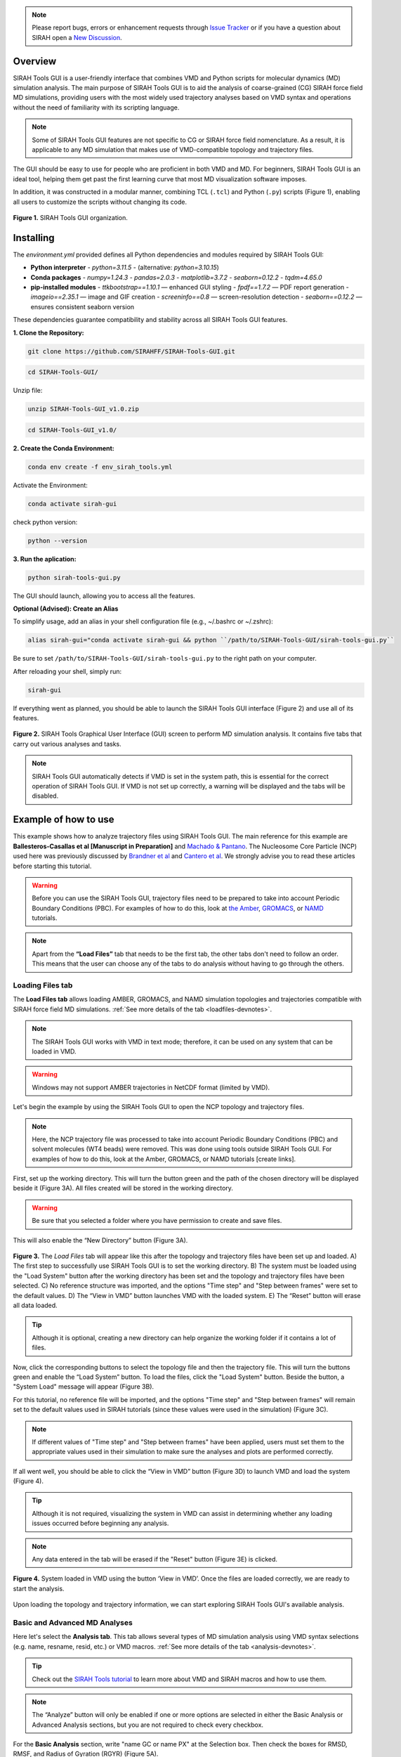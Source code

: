 .. note::

   Please report bugs, errors or enhancement requests through `Issue Tracker <https://github.com/SIRAHFF/SIRAH-Tools-GUI/issues>`_ or if you have a question about SIRAH open a `New Discussion <https://github.com/SIRAHFF/documentation/discussions>`_.
   
Overview
----------------------------

SIRAH Tools GUI is a user-friendly interface that combines VMD and Python scripts for molecular dynamics (MD) simulation analysis. The main purpose of SIRAH Tools GUI is to aid the analysis of coarse-grained (CG) SIRAH force field MD simulations, providing users with the most widely used trajectory analyses based on VMD syntax and operations without the need of familiarity with its scripting language.

.. note::
	
   Some of SIRAH Tools GUI features are not specific to CG or SIRAH force field nomenclature. As a result, it is applicable to any MD simulation that makes use of VMD-compatible topology and trajectory files.
   
   
The GUI should be easy to use for people who are proficient in both VMD and MD. For beginners, SIRAH Tools GUI is an ideal tool, helping them get past the first learning curve that most MD visualization software imposes. 

In addition, it was constructed in a modular manner, combining TCL (``.tcl``) and Python (``.py``) scripts (Figure 1), enabling all users to customize the scripts without changing its code.

.. figure:: /../images/SirahGUIFigs/Figure_1_SirahGui.png
   :align: center
   :width: 70%

   **Figure 1.** SIRAH Tools GUI organization.

Installing
------------

The `environment.yml` provided defines all Python dependencies and modules required by SIRAH Tools GUI:

- **Python interpreter**  
  - `python=3.11.5`  
  - (alternative: `python=3.10.15`)

- **Conda packages**  
  - `numpy=1.24.3`  
  - `pandas=2.0.3`  
  - `matplotlib=3.7.2`  
  - `seaborn=0.12.2`  
  - `tqdm=4.65.0`

- **pip-installed modules**  
  - `ttkbootstrap==1.10.1`    — enhanced GUI styling  
  - `fpdf==1.7.2`             — PDF report generation  
  - `imageio==2.35.1`         — image and GIF creation  
  - `screeninfo==0.8`         — screen-resolution detection  
  - `seaborn==0.12.2`         — ensures consistent seaborn version  

These dependencies guarantee compatibility and stability across all SIRAH Tools GUI features.

**1. Clone the Repository:**

.. code-block:: bash

    git clone https://github.com/SIRAHFF/SIRAH-Tools-GUI.git


.. code-block:: bash

    cd SIRAH-Tools-GUI/

Unzip file:

.. code-block:: bash
    
    unzip SIRAH-Tools-GUI_v1.0.zip

.. code-block:: bash
    
    cd SIRAH-Tools-GUI_v1.0/

**2. Create the Conda Environment:**

.. code-block:: bash
    
    conda env create -f env_sirah_tools.yml

Activate the Environment:

.. code-block:: bash
   
    conda activate sirah-gui

check python version:

.. code-block:: bash
   
    python --version

**3. Run the aplication:**

.. code-block:: bash
   
    python sirah-tools-gui.py


The GUI should launch, allowing you to access all the features.

**Optional (Advised): Create an Alias**

To simplify usage, add an alias in your shell configuration file (e.g., ~/.bashrc or ~/.zshrc):

.. code-block:: bash
    
    alias sirah-gui="conda activate sirah-gui && python ``/path/to/SIRAH-Tools-GUI/sirah-tools-gui.py``

Be sure to set ``/path/to/SIRAH-Tools-GUI/sirah-tools-gui.py`` to the right path on your computer.

After reloading your shell, simply run:

.. code-block:: bash
    
    sirah-gui

If everything went as planned, you should be able to launch the SIRAH Tools GUI interface (Figure 2) and use all of its features. 

.. figure:: /../images/SirahGUIFigs/Figure_2_SirahGui.png
   :align: center
   :width: 100%

   **Figure 2.** SIRAH Tools Graphical User Interface (GUI) screen to perform MD simulation analysis. It contains five tabs that carry out various analyses and tasks.

.. note::
    SIRAH Tools GUI automatically detects if VMD is set in the system path, this is essential for the correct operation of SIRAH Tools GUI. If VMD is not set up correctly, a warning will be displayed and the tabs will be disabled.

Example of how to use
----------------------

This example shows how to analyze trajectory files using SIRAH Tools GUI. The main reference for this example are **Ballesteros-Casallas et al [Manuscript in Preparation]** and `Machado & Pantano <https://academic.oup.com/bioinformatics/article/32/10/1568/1743152>`_. The Nucleosome Core Particle (NCP) used here was previously discussed by `Brandner et al <https://doi.org/10.1016/j.bbrc.2017.09.086>`_ and  `Cantero et al <https://pubs.acs.org/doi/10.1021/acs.jpcb.4c03278>`_. We strongly advise you to read these articles before starting this tutorial.

.. warning::
    Before you can use the SIRAH Tools GUI, trajectory files need to be prepared to take into account Periodic Boundary Conditions (PBC). For examples of how to do this, look at `the Amber <https://amberhub.chpc.utah.edu/autoimage/>`_, `GROMACS <https://manual.gromacs.org/current/onlinehelp/gmx-trjconv.html>`_, or `NAMD <https://www.ks.uiuc.edu/Research/vmd/plugins/pbctools/>`_ tutorials.  

.. note::
    Apart from the **“Load Files”** tab that needs to be the first tab, the other tabs don't need to follow an order. This means that the user can choose any of the tabs to do analysis without having to go through the others.


Loading Files tab
__________________

The **Load Files tab** allows loading AMBER, GROMACS, and NAMD simulation topologies and trajectories compatible with SIRAH force field MD simulations. :ref:`See more details of the tab <loadfiles-devnotes>`.

.. note::
    The SIRAH Tools GUI works with VMD in text mode; therefore, it can be used on any system that can be loaded in VMD.

.. warning::
    Windows may not support AMBER trajectories in NetCDF format (limited by VMD). 

Let's begin the example by using the SIRAH Tools GUI to open the NCP topology and trajectory files.

.. note::
    Here, the NCP trajectory file was processed to take into account Periodic Boundary Conditions (PBC) and solvent molecules (WT4 beads) were removed. This was done using tools outside SIRAH Tools GUI. For examples of how to do this, look at the Amber, GROMACS, or NAMD tutorials [create links]. 

First, set up the working directory. This will turn the button green and the path of the chosen directory will be displayed beside it (Figure 3A). All files created will be stored in the working directory.

.. warning::
    Be sure that you selected a folder where you have permission to create and save files. 

This will also enable the “New Directory” button (Figure 3A). 

.. figure:: /../images/SirahGUIFigs/Figure_3_SirahGui.png
   :align: center
   :width: 90%

   **Figure 3.** The *Load Files* tab will appear like this after the topology and trajectory files have been set up and loaded. A) The first step to successfully use SIRAH Tools GUI is to set the working directory. B) The system must be loaded using the "Load System" button after the working directory has been set and the topology and trajectory files have been selected. C) No reference structure was imported, and the options "Time step" and "Step between frames" were set to the default values. D) The “View in VMD” button launches VMD with the loaded system. E) The “Reset” button will erase all data loaded.


.. tip::
    Although it is optional, creating a new directory can help organize the working folder if it contains a lot of files. 
  
Now, click the corresponding buttons to select the topology file and then the trajectory file. This will turn the buttons green and enable the “Load System” button. To load the files, click the "Load System" button. Beside the button, a "System Load" message will appear (Figure 3B).  

For this tutorial, no reference file will be imported, and the options "Time step" and "Step between frames" will remain set to the default values used in SIRAH tutorials (since these values were used in the simulation) (Figure 3C). 

.. note::
    If different values of "Time step" and "Step between frames" have been applied, users must set them to the appropriate values used in their simulation to make sure the analyses and plots are performed correctly. 

If all went well, you should be able to click the “View in VMD” button (Figure 3D) to launch VMD and load the system (Figure 4).

.. tip::
    Although it is not required, visualizing the system in VMD can assist in determining whether any loading issues occurred before beginning any analysis.

.. note::
    Any data entered in the tab will be erased if the "Reset" button (Figure 3E) is clicked.

.. figure:: /../images/SirahGUIFigs/Figure_4_SirahGui.png
   :align: center
   :width: 70%

   **Figure 4.** System loaded in VMD using the button ‘View in VMD’. Once the files are loaded correctly, we are ready to start the analysis.

Upon loading the topology and trajectory information, we can start exploring SIRAH Tools GUI's available analysis.

Basic and Advanced MD Analyses
__________________________________

Here let's select the **Analysis tab**. This tab allows several types of MD simulation analysis using VMD syntax selections (e.g. name, resname, resid, etc.) or VMD macros. :ref:`See more details of the tab <analysis-devnotes>`.

.. tip::
    Check out the `SIRAH Tools tutorial <https://sirahff.github.io/documentation/Tutorials%20sirahtools.html>`_ to learn more about VMD and SIRAH macros and how to use them.

.. note::
    The “Analyze” button will only be enabled if one or more options are selected in either the Basic Analysis or Advanced Analysis sections, but you are not required to check every checkbox.

For the **Basic Analysis** section, write "name GC or name PX" at the Selection box. Then check the boxes for RMSD, RMSF, and Radius of Gyration (RGYR) (Figure 5A).

.. figure:: /../images/SirahGUIFigs/Figure_5_SirahGui.png
   :align: center
   :width: 90%

   **Figure 5.** Analysis tab settings for analyses using "name GC or name PX" beads. A) Basic Analysis selection for the NCP system. B) Advanced Analysis selection for the NCP system. C) Selected options in the “Generate Report” section. D) No reference structure was imported, and the options "Time step" and "Step between frames" were set to the default values. However, a 10 frame skip was used. E) The "Analyze" button will perform all the selected actions. F) Only when an analysis is underway is the "Stop" button activated, and pressing it will halt the analysis's progress.

.. tip::
    Because the NCP simulation has proteins and DNA molecules, we can make a selection for both. The GC bead in SIRAH would be comparable to a protein carbon alpha atom and the PX bead would be comparable to a DNA phosphate atom.

For the **Advanced Analysis** section, let's also write "name GC or name PX" next to both Selection 2 and Selection 3, and then check the boxes for SASA and RDF (Figure 5B).

.. warning::
    It is necessary to fill out both selections in the "Advanced Analysis". This is because the VMD command being used here uses specific flags depending on the analyses.  The selections in both boxes may be identical or different. For further information, please see the Developers notes' information about the *Analysis* tab :ref:`here <analysis-devnotes>`.

.. note::
    All the analyses are selected except “Distance”. This is because “Distance” can only be found between two distinct selections (two distinct beads, two distinct residues, two distinct molecules, etc). Choosing “name GC or name PX” in both boxes will give a zero distance because it is the same group of beads. 

For the **Generate Report** section, check both *Generate PDF report* and *rmsf into pdb bfactor* (Figure 5C).

.. note::
   The PDB file generated here uses the first frame coordinates of the beads.

Lastly, let's give the trajectory a 10-frame "Skip" in the "Parameters" section (Figure 5D). This will speed up the calculations and reduce the number of frames from 10.000 to 1.000. Since the NCP simulation used these "Time step" and "Step between frames" values, leave them at their default settings.

.. note::
    If different values of "Time step" and "Step between frames" have been applied in the MD simulation, users must set them to the appropriate values used in their simulation to make sure the analyses and plots are performed correctly. 

Click on the "Analyze" button now that it's enabled (Figure 5E). A pop-up window indicating that the calculation is running will be shown. Optionally, if required, you can stop the calculation using the “Stop” button (Figure 5F).

.. tip::
    The VMD output area displays information about the VMD execution (as in a terminal window). Thus, any problem or error within the VMD will appear here.

Once the calculation is complete a new folder *Analysis* is generated in the working directory. 

In this example **13** files are generated into this folder. These correspond to the ``.dat`` files and the plots (``.png`` files, plotting with python) of RMSD, RMSF, SASA, RGYR, RDF and its integral. The remaining files include the PDF report containing the plots of all analyses and a PDB file (``RMSF_protein.pdb``) with the RMSF values.


The name of the files consists of a 'root' according to the analysis (e.g. RMSD, RMSF, etc) and concatenated with the selection, in this case 'name GC or name PX':

1. RMSD_name_GC_or_name_PX.dat
2. RMSF_name_GC_or_name_PX.dat
3. RGYR_name_GC_or_name_PX.dat
4. SASA_name_GC_or_name_PX_name_GC_or_name_PX.dat
5. rdf_name_GC_or_name_PX_name_GC_or_name_PX.dat
6. RMSD_name_GC_or_name_PX.png
7. RMSF_name_GC_or_name_PX.png
8. RGYR_name_GC_or_name_PX.png
9. SASA_name_GC_or_name_PX_name_GC_or_name_PX.png
10. rdf_name_GC_or_name_PX_name_GC_or_name_PX_g.png
11. rdf_name_GC_or_name_PX_name_GC_or_name_PX_integral.png
12. RMSF_protein.pdb
13. Analysis_name_GC_or_name_PX.pdf

.. note::
  The way that the files are named facilitates the analysis of various selections in the same folder. New files are created by different selections, whereas files are rewritten over if the same selection is made again. Nevertheless, a pop-up box will question if the user wants to rewrite the files.

Some of the plots produced by the chosen analyses of the "Analysis" Tab are displayed in Figure 6.

.. figure:: /../images/SirahGUIFigs/Figure_6_SirahGui.png
   :align: center
   :width: 100%

   **Figure 6.** The "Analysis" tab's outputs include a PDB file, RMSF, RMSD, SASA, RGYR, and RDF plots.

.. tip::
    Any external plotting software or script should be able to use the .dat files. Additionally, the appearance of the plots can be enhanced by adjusting the plot functions (such as ``plot_generic``, ``plot_rmsf``, etc.) in the Python script (``/modules/analysis_tab.py``).


Calculating Intermolecular and Intramolecular Contacts
___________________________________________________________

Here let's select the **Contacts** tab. This tab allows the analysis of contacts between two selections, using VMD syntax selections (e.g. name, resname, resid, etc.) or VMD macros, using a cutoff distance as a criterion. :ref:`See more details of the tab <contacts-devnotes>`.

To better understand the contact tab, let's split the example into two sections: :ref:`Intermolecular contacts <contacts-inter>` and :ref:`Intramolecular contacts <contacts-intra>`.

.. _contacts-inter:

Intermolecular contacts
^^^^^^^^^^^^^^^^^^^^^^^^

To calculate intermolecular contacts, the choices must be in different molecules.
For the NCP trajectory, let's designate Selection1 "name GC", which gives us the backbone beads (GC) of the histone octamer, and Selection2 "name PX", which gives us the DNA phosphate beads (Figure 7A).

.. figure:: /../images/SirahGUIFigs/Figure_7_SirahGui.png
   :align: center
   :width: 90%

   **Figure 7.** “Contacts” tab settings for intermolecular contacts analyses for the two selections "name GC” and “name PX" beads of the NCP system. A) Settings to contact analysis. Two selections are needed, these selections can be in the same or different molecules. Here, we are using selections from different molecules. The default numbers were set to speed up the calculation. B) Run contacts calculation. A distance matrix can also be calculated. Calculation progress will be displayed and can be stopped at any time. C) When the calculations are done, buttons to make the plots will become active.

Let's leave the cutoff distance at default value of 8.00 Å and use a 100-frame skip (reducing the 10.000-frame long trajectory to 100 frames) (Figure 7A).

.. caution::
    Keep in mind that the calculation will take longer if the selections have many beads or atoms or if there are a high number of frames to be processed, so be patient.

Leave the *Calculate Distance Matrix* unselected (Figure 7B) since the matrix here is asymmetric as a result of the varying quantities of GC beads on the histone backbone and PX beads on the DNA phosphates. This asymmetry is expected whenever the two interacting groups are of different sizes, which is typically the case in intermolecular contact analyses.

Click the “Run Contact Analysis” button (Figure 7B). 

.. tip::
    The VMD output area will display the progress of the calculation. The calculation can be stopped using the "Stop" button if something goes wrong.

Once the calculation is complete a new folder **Contacts** is generated in the working directory. To aid in the creation of the contact plots, the "contact length", "distance length", "contacts", "percentage", and "timeline" .dat files will be created.

Buttons for creating *Native Contacts Conservation* and *Contact Map* plots will become active once the calculation is finished (Figure 7C).

.. note:: The *Distance Map By Frame* was not activated since no distance matrix was computed.

By clicking on the “Native Contacts Conservation” button, a plot of the conservation of the initial frame contacts between the selections during the simulation can be obtained (Figure 8A). 

.. figure:: /../images/SirahGUIFigs/Figure_8_SirahGui.png
   :align: center
   :width: 100%

   **Figure 8.** Intermolecular contact plots between the GC beads on the histone backbone and PX beads on the DNA phosphates of the NCP simulation. A) The native conservation plot displays the conservation of native contacts (blue), the accuracy of these contacts (orange), and the total number of contacts by frame (green) during the simulation. B) The contact map heatmap shows the average duration of the contacts within contact distance of one another during the simulation.


By clicking on the *Contact Map* button, a heatmap of the contact duration between residue pairs of the selections within contact distance of one another, expressed as a percentage of simulation time, is displayed (Figure 8B). 

For further information on these plots and the ``.dat`` files, please see the Developers notes' information about the **Contacts** :ref:`tab <contacts-devnotes>`.

.. _contacts-intra:

Intramolecular contacts
^^^^^^^^^^^^^^^^^^^^^^^^

To calculate intramolecular contacts, the choices must be in the same molecule.

For the NCP trajectory, let's designate identical “name GC” selections on both boxes (Figure 9A).

.. figure:: /../images/SirahGUIFigs/Figure_9_SirahGui.png
   :align: center
   :width: 90%

   **Figure 9.** **Contacts** tab settings for intramolecular contacts analyses for the selections "name GC” of the NCP system. A) Settings to contact analysis. Two selections are needed, these selections can be in the same or different molecules. Here, both selections are identical and in the same molecule. The default numbers were set to speed up the calculation. B) Run contacts calculation. Since it was selected, a distance matrix will also be calculated. Calculation progress will be displayed and can be stopped at any time. C) When the calculations are done, buttons to make the plots will become active.

Let's leave the cutoff distance at default value of 8.00 Å and use a 100-frame skip (reducing the 10.000-frame long trajectory to 100 frames) (Figure 9A).

.. caution::
    Keep in mind that the calculation will take longer if the selections have many beads or atoms or if there are a high number of frames to be processed, so be patient.

Let’s select the *Calculate Distance Matrix* option (Figure 9B). The matrix here is symmetric as a result of the same number of GC beads on both selections. This symmetry is expected whenever the two interacting groups are of identical sizes, which is typically the case in intramolecular contact analyses.

.. warning::
   Regardless of the selection, only GC (for proteins), PX (for DNA), or BFO (for lipids) beads are taken into consideration in the matrix to produce a concise distance matrix. This eliminates the need to calculate several distances between selections, hence it doesn't create large files. For further information, please see the Developers notes' information about the “Contacts” :ref:`tab <contacts-devnotes>` .

Click the *Run Contact Analysis* button (Figure 9B). 

.. tip::
   The VMD output area will display the progress of the calculation. The calculation can be stopped using the "Stop" button if something goes wrong.

Once the calculation is complete a new folder “Contacts” is generated in the working directory. To aid in the creation of the contact plots, the ``contact length``, ``distance length``, ``distbyframe``, ``contacts``, ``percentage``, and ``timeline`` ``.dat`` files will be created.

Buttons for creating *Native Contacts Conservation*, *Contact Map*, and *Distance Map By Frame* plots will become active once the calculation is finished (Figure 9C).

By clicking on the *Native Contacts Conservation* button, a plot of the conservation of the initial frame contacts between the selections during the simulation can be obtained. 

By clicking on the *Contact Map* button, a symmetric "name GC" by "name GC" heatmap is shown in an interactive window (Figure 10). In this window, a Colormap selector can be used to alter the color of the heatmap via a drop-down menu. A variety of `Matplotlib colormaps <https://matplotlib.org/stable/users/explain/colors/colormaps.html>`_ (such as viridis, plasma, coolwarm, etc.) can be chosen to optimally highlight the contact pattern. Additionally, Matplotlib navigation (pan/zoom) is operable. Lastly, the plot can be exported at any resolution by using the “Save plot” option; just input the needed DPI number before saving.

.. figure:: /../images/SirahGUIFigs/Figure_10_SirahGui.png
   :align: center
   :width: 100%

   **Figure 10.** Contact Map plot window of the "name GC" by "name GC" matrix.

By clicking on the *Distance Map by Frame* button, the 'Heat Map Viewer' window will appear (Figure 11). A heatmap of the complete distance matrix between beads for every frame will be displayed. You can navigate among the frames or skip straight to a particular frame using a slider that is located over the plot. Similar to the "Contact map" panel, options for Matplotlib navigation and color palettes are accessible. 


.. figure:: /../images/SirahGUIFigs/Figure_11_SirahGui.png
   :align: center
   :width: 100%

   **Figure 11.** Heat map viewer. A) the heatmap for the "name GC" option, meaning the entire histone octamer, from the NCP simulation. B) To enhance visibility, we present an alternative selection utilizing a single histone.

Additionally, a *Create GIF* button (Figure 11) is provided to generate an animated GIF depicting the distance evolution throughout the experiment (Figure 12). Clicking "Create GIF" will generate a new folder titled "GIF" within the "Contacts" folder in the working directory.

.. figure:: /../images/SirahGUIFigs/Figure_12_SirahGui.gif
   :align: center
   :width: 80%

   **Figure 12.** Animated GIF of 100 frames depicting one of the histones from the NCP simulation.

For further information on these plots and the .dat files, please see the Developers notes' information about the “Contacts” :ref:`tab <contacts-devnotes>`.

Calculating Secondary Structure (SS)
_____________________________________


.. important::
    The SS Analysis tab uses the SIRAH Tools approach to categorize secondary structure elements (Helix, Extended Beta Sheet, or Coil), hence it is exclusively compatible with SIRAH MD simulations.

Here let's select the **SS Analysis** tab. This tab allows performing secondary structure analysis throughout a SIRAH MD simulation using the methodology described in `SIRAH Tools <https://academic.oup.com/bioinformatics/article/32/10/1568/1743152>`_. :ref:`See more details of the tab <ssanalysis-devnotes>`.

For the NCP trajectory, let's retain the default values for the "First" and "Last" fields (Figure 13A). The analysis will be conducted from the initial frame (1) to the final frame (-1). However, let’s modify the “Selection” field to the SIRAH macro “sirah_protein” and use a 10-frame skip in the trajectory (Figure 13A). This will speed up the calculations and reduce the number of frames from 10.000 to 1.000.


.. figure:: /../images/SirahGUIFigs/Figure_13_SirahGui.png
   :align: center
   :width: 90%

   **Figure 13.** **SS Analysis** tab settings for secondary structure of the proteins in the NCP system. A) Settings to SS analysis. Here, the SS classification was calculated for the entire simulation using the default values and the sirah_protein macro. The *Calculate Psi/Phi* was also selected. B) The VMD output shows the progress of the calculation and the summary of SS the run. C) The names of the files created during the run. D) When the calculations are done, buttons to make the plots will become active.

.. note::
   The interface allows for a selection; however, SS calculation is exclusively performed on protein structures. This selection, similar to those in other tabs, employs VMD syntax. Thus, for example, it allows for the calculation of information for particular chains within complicated protein systems.

.. tip::
   Check out the `SIRAH Tools tutorial <https://sirahff.github.io/documentation/Tutorials%20sirahtools.html>`_ to learn more about VMD and SIRAH macros and how to use them.

Let’s select the *Calculate Psi/Phi* option (Figure 13A). Selecting this option will compute the PSI/PHI angles during the secondary structure assignment and generate files suitable for plotting in a Ramachandran plot.

Click the *Run SS Analysis* button (Figure 13A). The VMD output area will exhibit the calculation progress, and a summary of the SS will be presented upon completion of the computation (Figure 13B).
Leave the “Change Output File Names” unselected in the “Output Files” section (Figure 13C).
Once the calculation is complete a new folder “ss_analysis” is generated in the working directory. To aid in the creation of the SS plots, the ``ss_by_frame.xvg``, ``ss_by_res.xvg``, ``ss_global.xvg``, ``ss.mtx``, ``phi.mtx``, and ``psi.mtx`` files will be created.
Buttons *Plot Matrix*, *Plot by Frame*, *Plot by Res*, and *Analyze Psi/Phi* will become active once the calculation is finished (Figure 13D).

.. tip:: The *Analyse Psi/Phi* option is always available in this tab. This indicates that prior angle calculations can be utilized at any moment, eliminating the need for repeated computations.

By clicking on the *Plot Matrix* button, a plot utilizing the ``ss.mtx`` file, displaying the alterations in secondary structure of each residue throughout the simulation will be generated (Figure 14A).

.. figure:: /../images/SirahGUIFigs/Figure_14_SirahGui.png
   :align: center
   :width: 100%

   **Figure 14.** Outcomes of “Analysis” section from the **SS Analysis** tab where the secondary structural elements α-helix (H), extended β-sheet (E), and coil (C) are colored purple, yellow, and blue, respectively.

By clicking on the *Plot By Frame* button, a plot utilizing the ``ss_by_frame.xvg file``, displaying the percentage changes of each secondary structure classification throughout the simulation will be generated (Figure 14B).

By clicking on the *Plot By Res* button, a plot utilizing the ``ss_by_res.xvg file``, displaying the percentage of each secondary structure classification that each residue adopted throughout the simulation will be generated (Figure 14C).

By clicking on the *Analyze Psi/Phi* button, the *Ramachandran Plot Visualization Tool* window will appear (Figure 15). This interface allows for the loading of the ``psi.mtx`` and ``phi.mtx`` files via the *Load PSI* and *Load PHI* buttons, respectively (Figure 15A). A Ramachandran plot is automatically generated for the first frame (Figure 15B). You can also navigate among the frames using the frame slider or skip straight to a particular frame at the “Go to frame” option (Figure 15B).

.. figure:: /../images/SirahGUIFigs/Figure_15_SirahGui.png
   :align: center
   :width: 100%

   **Figure 15.** Ramachandran Plot Visualization Tool window. A) The window before loading the ``.mtx`` matrices. B) After loading the ``.mtx`` matrices. The Ramachandran plot of the Frame 0 is displayed with each residue as a point (orange). The overall density of the residues, using the position of the residues in the plot from all the frames, is also displayed (green areas).

Click on the “Show Density” button to display the density calculated for the entire matrix. Additionally, you can obtain particular information regarding the residue by hovering the mouse over a residue point (Figure 15B). Finally, select a frame and save the plot by clicking the *Save Plot* button.

.. note::
    Depending on your screen's resolution, the opened window may appear truncated; merely resize it to the appropriate dimensions.

For further information on the files and the *Ramachandran Plot Visualization Tool*, please see the Developers notes' information about the **SS Analysis** :ref:`tab <ssanalysis-devnotes>` .


Backmapping from CG to AA
___________________________

.. important:: 
   The Backmapping tab uses the SIRAH Tools approach, hence it is exclusively compatible with SIRAH MD simulations. Currently, backmapping libraries contain instructions for solute (proteins, DNA, metal ions, and glycans).

Here let's select the **Backmapping** tab. This tab allows retrieving pseudo-atomistic information from the SIRAH CG model. The atomistic positions are built on a by-residue basis following the geometrical reconstruction (internal coordinates) to AA model. :ref:`See more details of the tab <backmapping-devnotes>`.

.. caution::
   In the backmapping process, a structure minimization is performed using the `AmberTools <https://pubs.acs.org/doi/10.1021/acs.jcim.3c01153>`_ modules, therefore it is necessary to have configured the ``$AMBERHOME`` environment properly.

   Optionally you can install AmberTools via conda:

   .. code-block:: bash

      conda install -c conda-forge ambertools=23 

   or more recently option:

   .. code-block:: bash

      conda install dacase::ambertools-dac=25

   Remember to install it in the same Python environment created for SIRAH Tools GUI.

.. note::
    SIRAH Tools GUI automatically detects if the ``$AMBERHOME`` environment is set in the system path (Figure 16A).

For the NCP trajectory, let's retain the default values for the "First" and "Last" fields (Figure 16B). The analysis will be conducted from the initial frame (1) to the final frame (-1), meaning all frames will be used. However, let’s set a 5.000-frame skip in “Each” field to the trajectory (Figure 16B). This will bring the number of frames from 10.000 to 2. 

.. figure:: /../images/SirahGUIFigs/Figure_16_SirahGui.png
   :align: center
   :width: 100%

   **Figure 16.** **Backmapping** tab settings for the NCP system when ``$AMBERHOME`` is set correctly. A) The ``$AMBERHOME`` environment was automatically detected and minimization using sander can be performed. B) In addition to applying a 5000-frame skip, all Basic Options and Advanced Options were retained at their default configurations within the SIRAH Tools. C) The VMD output shows the progress of the calculation. D) The *Open Backmap in VMD* button launches VMD with the ``backmap.pdb`` file. E) VMD windows with the ``backmap.pdb`` file.


Given that the ``$AMBERHOME`` environment is set up, minimization will be conducted with the default settings of the SIRAH Tools. Thus, click the *Run Backmap* button (Figure 16B). The VMD output area will exhibit the calculation progress (Figure 16C).

Upon completion of the calculation, a new folder titled "backmapping" is created in the working directory, containing a PDB or multi-PDB file entitled ``backmap.pdb``.
A *Open Backmap in VMD* will become activated (Figure 16D). This will open the generated PDB file in VMD (Figure 16E).

.. warning:: 
   Always check both the original CG trajectory and the backmapping output to identify out-of-the-ordinary behavior and adjust arguments accordingly.
   Keep in mind that the minimized structures sometimes may differ from the CG trajectory due to the combination of all-atom minimization algorithms, number of cycles, cutoffs, etc.

.. warning:: 
   In instances where AmberTools is unavailable, the nomin option, in the Advanced options section, can be used to disable the minimization step. Consequently, you can minimize backmapped outputs by utilizing other software/force fields outside of VMD. Keep in mind that hydrogen atoms won’t be added to the structures if the minimization step is skipped.

Let us examine a scenario in which the ``$AMBERHOME`` environment is not configured (Figure 17A). 

.. figure:: /../images/SirahGUIFigs/Figure_17_SirahGui.png
   :align: center
   :width: 100%

   **Figure 17.** **Backmapping** tab settings for the NCP system when ``$AMBERHOME`` is not set correctly or not available. A) The ``$AMBERHOME`` environment was not detected and minimization using sander can not be performed. B) Configuration of the Basic Options via the Frames field. Since the “Frames” field has been established, the “First”, “Last”, and “Each” choices will be disregarded in the calculation. C) Configuration of the Advanced Options. Since the “nomin” option was selected, the other options, related to sander parameters will be disregarded in the calculation. D) *Run Backmap* button. E) The *Open Backmap in VMD* button launches VMD with the ``backmap.pdb`` file. 

Rather than utilizing the complete trajectory, let us configure the Frames option (Figure 17B).  This option requires a list of frames devoid of commas or dashes. Use "1 2 3" to obtain the backmapping of the initial three frames.

.. note::
    The First/Last and Frames options are mutually exclusive. If Frames is specified, the First/Last and Each options are not used.

Let’s change the “Outname” from “backmap” to “backmap123” (Figure 17B).

.. tip::
    Changing the "Outname" prevents the overwriting of previously backmapped frames.

To access the *nomin* option, use the *Advanced Options* radio button (Figure 17C). The *Advanced Options* includes additional settings, primarily associated with the minimization process.  As we are utilizing the "nomin" option, let us keep the other options as they are.

Click the *Run Backmap* button (Figure 17D) and examine the ``backmap123.pdb`` file in PDB by selecting *Open Backmap in VMD* (Figure 17E).

For further information on this tab options, please see the :ref:`Developers notes' <backmapping-devnotes>` information about the Backmapping .


Developers notes
-----------------

Here, we provide further technical information regarding each SIRAH Tools GUI tab as well as details on identified issues and limitations.

General Information
____________________

This section offers information that is identical or analogous to all SIRAH Tools GUI tabs:

* The SIRAH Tools GUI works with VMD in text mode; therefore, it can be used on any system that can be loaded in VMD.

* The GUI automatically detects if VMD is set in the system path, this is essential for the correct operation of SIRAH Tools GUI. If VMD is not set up correctly, a warning will be displayed and the tabs will be disabled.

* SIRAH Tools GUI uses VMD syntax selections (e.g. name, resname, resid, etc.) or VMD/SIRAH macros in all selection boxes. Check out the `SIRAH Tools tutorial <https://sirahff.github.io/documentation/Tutorials%20sirahtools.html>`_ to learn more about VMD and SIRAH macros and how to use them.

* Use caution regarding excessively big or heavy trajectories. To minimize computer memory usage, SIRAH Tools GUI terminates VMD after completing an analysis on a tab. This indicates that if the analysis requires repetition or the user navigates to a different tab, the trajectory file will be reloaded in both scenarios. Therefore, we advise utilizing the skip frame options in the tabs (when available) or reducing the system size (for example, by eliminating solvent molecules) to decrease the loading time.

* The VMD output area presents details regarding the VMD execution alongside the terminal window in which the SIRAH Tools GUI was initiated. Consequently, any issue or malfunction within SIRAH Tools GUI will show up in these locations.

* Any external plotting software or script should be able to use the files in text format generated from the conducted analysis.

* The plots produced by the SIRAH Tools GUI, which feature simulation time as an axis, are on the microsecond timeframe to align with the expected simulation duration of microseconds for the SIRAH force field.

* Complex systems that contain an excessive number of components might lead to plots that are densely packed.

* Depending on your screen's resolution, the GUI window may appear truncated; merely resize it to the appropriate dimensions.

* The **SS Analysis** and **Backmapping** tabs use the SIRAH Tools approach, hence it is **exclusively compatible with SIRAH MD simulations**.

.. _loadfiles-devnotes:

Load Files
____________

The **Load Files** tab allows loading AMBER, GROMACS, and NAMD simulation topologies and trajectories compatible with SIRAH force field MD simulations (Figure 18). 

.. note::
    The SIRAH Tools GUI works with VMD in text mode; therefore, it can be used on any system that can be loaded in VMD.



.. figure:: /../images/SirahGUIFigs/Figure_18_SirahGui.png
   :align: center
   :width: 100%

   **Figure 18.** The **Load Files** tab. Setting up any subsequent analysis with the SIRAH Tools GUI begins with the "Load Files" tab.

.. warning::
    Windows may not support AMBER trajectories in NetCDF format (limited by VMD). 

Optionally, the user can load a reference structure (pdb or gro format are supported) to be used for RMSD and RMSF calculations. In addition, the time step and step between frames boxes are set to the default values used in the SIRAH tutorials. If these values have been changed, users must set them to the right values used in their simulation to make sure the analyses and plots are performed correctly. 

.. note:: 
   The GUI automatically detects if VMD is set in the system path, this is essential for the correct operation of SIRAH Tools GUI. If VMD is not set up correctly, a warning will be displayed and the tabs will be disabled.

.. caution::
    Use caution regarding excessively big or heavy trajectories. To minimize computer memory usage, SIRAH Tools GUI terminates VMD after completing an analysis on a tab. This indicates that if the analysis requires repetition or the user navigates to a different tab, the trajectory file will be reloaded in both scenarios. Therefore, we advise utilizing the skip frame options in the tabs (when available) or reducing the system size (for example, by eliminating solvent molecules) to decrease the loading time.

.. _analysis-devnotes:

Analysis
_________


The **Analysis** tab allows several types of MD simulation analysis (Figure 19). Basic (RMSD, RMSF, and Radius of Gyration (RGYR) and advanced analyses (SASA, measuring the distances between two beads, and Radial Distribution Functions (RDF) are available. 

The number of selection entries that the user must provide is where basic and advanced analysis diverge. While up to two entries can be made for advanced analysis, only one selection entry is required for basic analysis. VMD syntax selections (e.g. name, resname, resid, etc.) or VMD/SIRAH macros must be entered in all selection boxes.

.. tip::
    Check out the `SIRAH Tools tutorial <https://sirahff.github.io/documentation/Tutorials%20sirahtools.html>`_ to learn more about VMD and SIRAH macros and how to use them.

.. figure:: /../images/SirahGUIFigs/Figure_19_SirahGui.png
   :align: center
   :width: 100%

   **Figure 19.** The “Analysis” tab performs and plots common MD analysis routines. 

.. note::
    The “Analyze” button will only be enabled if one or more options are selected in either the Basic Analysis or Advanced Analysis sections, but you are not required to check every checkbox.

The following information is used to calculate Basic Analysis options in SIRAH Tools GUI:

* **RMSD:** the VMD measure command is used to calculate RMSD (`see VMD measure <http://www-s.ks.uiuc.edu/Research/vmd/vmd-1.9.1/ug/node136.html>`_ ). Prior to RMSD calculation, each frame of the trajectory will be superimposed to the first frame or the reference structure based on the selected syntax. Thus, all beads or atoms of the selection will be rotated and translated to fit a structure (first or reference) to minimize RMSD. There isn't currently a nofit option.

* **RMSF:** the VMD measure command is used to calculate RMSF (`see VMD measure <http://www-s.ks.uiuc.edu/Research/vmd/vmd-1.9.1/ug/node136.html>`_ ). This command returns the root mean square position fluctuation for each selected bead or atom in the selected frames. Prior to RMSF calculation, each frame of the trajectory will be superimposed to the first frame or the reference structure based on the selected syntax. Thus, all beads or atoms of the selection will be rotated and translated to fit a structure (first or reference). There isn't currently a nofit option. The output file is provided based on bead or atom numbers.

* **RGYR:** the VMD measure command is used to calculate RGYR (`see VMD measure <http://www-s.ks.uiuc.edu/Research/vmd/vmd-1.9.1/ug/node136.html>`_ ). This command returns the radius of gyration of atoms in the selection. The calculation is done for all frames.

.. important::
    It is necessary to fill out both selections in the *Advanced Analysis*.

The following information is used to calculate *Advanced Analysis* options in SIRAH Tools GUI:

* **SASA:** the VMD measure command is used to calculate SASA (`see VMD measure <http://www-s.ks.uiuc.edu/Research/vmd/vmd-1.9.1/ug/node136.html>`_). So, a selection in VMD syntax (e.g. name, resname, resid, etc.) or VMD/SIRAH macro is needed to calculate SASA (Selection2). There is, however, a restrictedsel flag in the command as well, implemented here as the second selection (Selection3). This flag limits the calculation to the solvent-accessible points close to this restricted region. This keeps protein voids or pockets inside the protein from affecting the surface area values. For the SIRAH Tools GUI, the restrictedsel flag is not used if Selection2 and Selection3 are the same. If they are different, however, Selection3 will be used as the restrictedsel flag. Refer to the `Basic Analyses VMD tutorials SASA section <https://sirahff.github.io/documentation/Tutorials%20analysis.html#sasa>`_ .

* **RDF:** the VMD measure command is used to calculate Radial Distribution Function (RDF) (`see VMD measure <http://www-s.ks.uiuc.edu/Research/vmd/vmd-1.9.1/ug/node136.html>`_). Given that typical RDF is calculated between two items, both Selection2 and Selection3 must be defined and have to reference the same molecule. However, Selections 2 and 3 may be the same or dissimilar. Very complex distribution functions can be calculated thanks to the strength of VMD's selection language syntax. In addition, here, the maximum radius to calculate RDF is set to 12 Å.

* **Distance:** to determine the distance between the selections, SIRAH Tools GUI computes their center of mass using the VMD measure command (`see VMD measure <http://www-s.ks.uiuc.edu/Research/vmd/vmd-1.9.1/ug/node136.html>`_). Therefore, only two distinct selections—for example, two distinct atoms or beads, two distinct residues, two distinct molecules, etc.—can be used to calculate the "Distance" option. If they are identical molecules, residues, beads, or atoms, meaning using the same selection in both selection boxes, will result in a zero value to all frames.

The "Generate Report" section also offers two options: if the "Generate PDF report" option is chosen, a PDF with all plots of the chosen analyses will be created. If the “rmsf into pdb bfactor” is checked, a PDB file with the RMSF values in the Beta factor column is created using the first frame coordinates. 

There are further options in the "Parameters" section. While the "Skip" option relates to skipping frames when performing an analysis, the "Time Step" and "Step Between Frames", which are retrieved from the "Load Files" page, can also be changed here. These parameters should be entered properly since they will have an impact on the plot labels. 

.. note:: If different values of "Time step" and "Step between frames" have been applied in the MD simulation, users must set them to the appropriate values used in their simulation to make sure the analyses and plots are performed correctly. 

The reference file is yet another bit of data that may be obtained from "Load Files". The RMSD and RMSF analyses will be performed using the reference file, if one was loaded.

Additionally, it is possible to set the “Solvent Radius (SRAD)” for SASA calculations. SRAD is the probe radius utilized for the SASA analysis in VMD. The default value chosen here (2.1 Å) is the one used in CG simulations in SIRAH. 

.. tip::
    The VMD output area displays information about the VMD execution (as in a terminal window). Thus, any problem or error within the VMD will appear here.

In the given working directory, a new “Analysis” directory will store all generated files, plots, reports, and PDB files.

.. note::
    The name of the files consists of a 'root' according to the analysis concatenated with the selection. The way that the files are named facilitates the analysis of various selections. New files are created by different selections, whereas files are rewritten over if the same selection is made again. Nevertheless, a pop-up box will question if the user wants to rewrite the files.


.. _contacts-devnotes:

Contacts
__________


The **Contacts** tab allows the analysis of contacts between two selections using a cutoff distance as a criterion (Figure 20). It produces native contact data, contacts and distance maps. Intermolecular or intramolecular contacts can be calculated depending on the selection. In addition, the “Calculate Distance Matrix” option allows to compute a distance matrix of each pair of beads for each frame of the simulation.

.. figure:: /../images/SirahGUIFigs/Figure_20_SirahGui.png
   :align: center
   :width: 100%

   **Figure 20.**  The “Contacts” tab performs and plots different contact analysis routines.


.. note::
    If the selection contains many atoms or if it has too many frames, the distance matrix calculation can be slow and demanding. 

In the “Settings” section, two selections in VMD syntax are needed. When Selection1 and Selection2 are in the same molecule, intramolecular contacts are calculated. When Selection1 and Selection2 are in different molecules, intermolecular contacts are calculated. The default distance cutoff value to determine a contact is 8.00 Å, generally used to analyze SIRAH simulations. The "Skip" option will decrease the number of frames of the trajectory to be processed by the value chosen by the user. In order to improve the calculation for longer trajectories, the default value is 100. 

In the “Run” section, a “Calculate Distance Matrix” option can be found. If this option is enabled, a distance matrix of the selections will be calculated for every frame of the trajectory. Depending on the number of the frames this calculation can be quite slow.  

.. warning::
   Regardless of the selection, only GC (for proteins), PX (for DNA), or BFO (for lipids) beads are taken into consideration in the matrix to produce a concise distance matrix. This eliminates the need to calculate several distances between selections, hence it doesn't create large files. 

.. tip::
   The VMD output area will display the progress of the calculation. The calculation can be stopped using the "Stop" button if something goes wrong.

The “Analysis” section will be enabled once the calculation is finished. Three buttons will be available: 

1. *Native Contacts Conservation* that plots the conservation of the first frame contacts between the selections during the simulation. The native contact conservation plot is a line graph with the simulation time on the X-axis and the percentage of contacts on the Y-axis. A secondary Y-axis representing the number of contacts found is also illustrated. This graph depicts three elements: 

* The percentage of contact conservation during the simulation (blue line), utilizing the initial frame as the reference point. This approach involves dividing the quantity of conserved contacts identified in a frame by the quantity of conserved contacts identified in the reference frame; 
* The percentage of contact accuracy during the simulation (orange line). This calculation involves dividing the quantity of conserved contacts identified in a frame by the entire quantity of contacts present in that same frame; 
* The number of contacts that yields the overall amount of contacts for each frame (green line). The defined cutoff distance is used to determine all beads or atoms that are within contact distance of the selections. 

2. *Contact Map* that plots a heatmap with the total interaction time, in simulation time percentage, between the residues of the selections during the simulation. 

The contact map heatmap utilizes data from all contacts within the specified cutoff to compute an average residue-by-residue persistence duration of the contacts in the trajectory. Based on the selection, several beads or atoms of a single residue may interact with numerous beads or atoms of another residue; therefore, to eliminate repetition, only the interacting pair with the highest frame count is utilized in the plot. However, a file with the information of all the interacting pairs is created to be used by the user. In addition, a standard Matplotlib navigation (pan/zoom) is presented, showcasing various accessible color combinations.

3. *Distance Map by Frame* that plots the distance between the selections as a heatmap for each frame, independent of the cutoff distance. In this analysis, users can move through the frames, save the plot, and make a gif in the pop-up window that appears.

* The ``vecdist`` command of VMD is used to calculate the distance for the distance matrix, where the two vectors represent the coordinates of two selections. It is recommended to utilize selections that yield a singular bead or atom per residue for this plot. When dealing with selections that included several beads or atoms per residue, the computation performed for each frame led to prolonged calculations, elevated memory consumption, and huge files. Therefore, if a selection has many beads or atoms per residue (such as in the macro sirah_protein or protein), the TCL script (``/TCL/contacts_distance.tcl``) will automatically select one backbone bead (``GC, PX or BFO``) or atom (``CA, P``) for the selection. This decision enhances visualization, accelerates computation, and eliminates the necessity for generating large files. 

.. note::
	To generate an animated GIF of the distance heatmap, select the "Create GIF" button in the Matplotlib window. You will be required to input the starting and ending frame numbers, the DPI for each frame image, and indicate whether to delete the individual frame images after the GIF has been created. The tool will produce all needed images and compile them into a GIF within the new 'Contacts/GIF' folder in your working directory. If you opt to retain the single-frame files, they remain in that directory alongside to the GIF.

	
Once the calculation is complete a new folder “Contacts” is generated in the working directory. To aid in the creation of the contact plots, the "contact length", "distance length", “distbyframe”, "contacts", “timeline’, and "percentage" ``.dat`` files will be created. A description of the content of each file is provided below:

* The ``contact length`` and ``distance length`` files contain the dimensions of the matrix and the information on the selections for the contact and distance heatmaps.

* The ``contacts`` file contains a general summary of the native contact conservation, accuracy, and total number of contacts from the simulation. 

* The ``timeline`` file summarizes the conservation of native contacts, accuracy, and the total number of contacts for each frame, categorizing them as either native or non-native within the specified cutoff for each frame. 

* The ``distbyframe`` file contains a distance matrix for each analyzed frame with the distance between every pair of selections.

* The ``percentage`` file contains the information on the percentage of duration of all contacts within the defined cutoff from the simulation. To ensure that all contacts are recorded in the file, the information is provided utilizing the residues and the beads (atoms) for each contacting pair.

.. tip::
    Any external plotting software or script should be able to use these ``.dat`` files.


SS Analysis
______________

.. _ssanalysis-devnotes:

.. important::
    The SS Analysis tab uses the SIRAH Tools approach to categorize secondary structure elements (Helix, Extended Beta Sheet, or Coil), hence it is exclusively compatible with SIRAH MD simulations.


The **SS Analysis** tab allows the classification and analysis of secondary structure elements using the methodology described in `SIRAH Tools <https://academic.oup.com/bioinformatics/article/32/10/1568/1743152>`_ (Figure 21). It classifies proteins in a SIRAH MD simulation into α-helix (H), extended β-sheet (B), or Coil (C). Additionally, it computes PSI/PHI angles that can be illustrated in a Ramachandran plot.

.. figure:: /../images/SirahGUIFigs/Figure_21_SirahGui.png
   :align: center
   :width: 100%

   **Figure 21.**  The **SS Analysis** tab performs and plots SS content for SIRAH MD simulations.

Users can select a frame interval for calculating the secondary structure from the trajectory. By default, the computation is performed from the initial frame (1) to the final frame (-1) of the trajectory. Nonetheless, any numerical interval may be utilized. The "Each" option is similar to the “Skip” option in other tabs and will decrease the number of frames of the trajectory to be processed by the value chosen by the user. The default value is 1, hence no frame skipping occurs.

The interface also enables a selection for the calculation; by default, the entire system is selected. This selection, similar to the other tabs, employs VMD syntax or SIRAH Tools Macros.

The CG backbone torsional angles PSI and PHI can be computed together with the secondary structure from the trajectory by activating the "Calculate Psi/Phi" option. This will generate two matrices and files, one for PSI (``psi.mtx``) and one for PHI (``phi.mtx``), including the angle values of each residue across all frames within the selected interval. The generated PSI and PHI files are suitable for a Ramachandran plot.

.. note::
    The CG PSI/PHI angles are calculated using the transformations specified in `Machado et al <https://pubs.acs.org/doi/abs/10.1021/acs.jctc.9b00006>`_ to facilitate comparison with canonical secondary structure elements in the atomistic Ramachandran plot. This ensures that the torsional energy landscape is represented in the same AA geometrical space. For additional details, check `Machado et al <https://pubs.acs.org/doi/abs/10.1021/acs.jctc.9b00006>`_.

In the Output Files section, the name of each file to be generated can be modified. This reduces the possibility of overwriting previously produced files.

The *Run SS Analysis* button will examine all the established parameters and execute the SS content analysis. 

The VMD output area will display the progress of the calculation. Upon completion of the calculation, the “ss_analysis” folder is created in the working directory, containing the files: ``ss_by_frame.xvg``, ``ss_by_res.xvg``, ``ss_global.xvg``, ``ss.mtx``, and if the Phi/Psi analysis option was enabled, the files ``phi.mtx`` and ``psi.mtx`` are additionally produced.

The “Analysis” section buttons will be enabled once the files are created. Four buttons will be available: 

1. **Plot matrix** that plots the ``ss.mtx``. The ``ss.mtx`` file encompasses a matrix that illustrates the variation in the SS of each residue throughout the simulation. This plot displays three colors according to the SS classification: purple for H, yellow for B, and cyan for C.

2. **Plot by frame** that plots the ``by_frame.mtx``. The ``by_frame.mtx`` file encompasses the percentage changes of each SS content throughout the simulation. This plot is a line plot, displaying three colors according to the SS classification: purple for H, yellow for B, and cyan for C.

3. **Plot by Res** that plots the ``ss_by_res.mtx```. The ``ss_by_res.mtx`` file encompasses the percentage of each SS classification that each residue adopted throughout the simulation. This plot will display three colors according to the SS classification: purple for H, yellow for B, and cyan for C.

“Analyze Psi/Phi” launches the “Ramachandran Plot Visualization Tool” interface (Figure 22). This interface allows for the loading of the ``psi.mtx`` and ``phi.mtx`` files via the “Load PSI” and “Load PHI” buttons, respectively. A Ramachandran plot is automatically generated to all chosen frames and can be iterated by using the “Frame” slider or “Go to frame” option.

.. tip:: The "Analyse Psi/Phi" option is always available in this tab. This indicates that prior angle calculations can be utilized at any moment, eliminating the need for repeated computations.

.. note:: The ``ss_global.xvg`` file is not plotted since it only shows the overall percentages and standard deviation of H, E, and C of the entire simulation.

The “Ramachandran Plot Visualization Tool” allows for the loading of the ``psi.mtx`` and ``phi.mtx`` files via the “Load PSI” and “Load PHI” buttons, respectively (Figure 22A). A Ramachandran plot is automatically generated for the first frame (Figure 22B), however plots are created for all frames. The “Frame” slider or the “Go to frame” option can help navigate among the frames. The “Show Density” button displays the density computed for the full matrix, but the “Hide Ramach” option conceals the residue points in the plot. Histogram buttons, “Histogram per Frame” and “Histogram per Residue”, allow the creation of histograms for each frame or for a specific residue, respectively. Additionally, the “Ramachandran per residue’ button displays the angles of a specific residue in the Ramachandran geometrical space.


.. figure:: /../images/SirahGUIFigs/Figure_22_SirahGui.png
   :align: center
   :width: 100%

   **Figure 22.** Ramachandran Plot Visualization Tool window. A) The window before loading the ``.mtx`` matrices. B) After loading the .mtx matrices. The Ramachandran plot of the Frame 0 is displayed with each residue as a point (orange). The overall density of the residues, using the position of the residues in the plot from all the frames, is also displayed (green areas).

Positioning the mouse over a residue point reveals specific information about the residue on the right side of the “Ramachandran Plot Visualization Tool”. Also on the right side, “Save Plot” and “Reset” buttons are found to save the Ramachandran plot for a frame and return the tool to its initial state, respectively.  

.. note::
    Depending on your screen's resolution, the opened window may appear truncated; merely resize it to the appropriate dimensions.

Backmapping
______________

.. _backmapping-devnotes:

.. important::
    The **Backmapping** tab uses the SIRAH Tools approach, hence it is exclusively compatible with SIRAH MD simulations. Currently, backmapping libraries contain instructions for solute (proteins, DNA, metal ions, and glycans).


The **Backmapping** tab allows retrieving pseudo-atomistic information from the SIRAH CG model (Figure 23). The atomistic positions are built on a by-residue basis following the geometrical reconstruction (internal coordinates) to AA model. Bond distances and angles are derived from rough organic chemistry considerations stored in backmapping libraries. Next, the structures from the initial stage are protonated and minimized with the atomistic force field ff14SB within the tleap module of AmberTools. A PDB or multi-PDB file entitled backmap.pdb will be created at the end of the calculation.

.. figure:: /../images/SirahGUIFigs/Figure_23_SirahGui.png
   :align: center
   :width: 100%

   **Figure 23.** The “Backmapping” tab performs backmapping for SIRAH MD simulations.

.. caution::
    SIRAH Tools GUI automatically detects if the ``$AMBERHOME`` environment is set in the system path (Figure 23). If the ``$AMBERHOME`` environment is not correctly configured, the structure minimization in the backmapping process cannot be executed, as it relies on AmberTools modules. The backmapping can still be done using the “nomin” option in the Advances Options section (Figure 23). Consequently, these structures can be minimized by utilizing other software/force fields outside of VMD.

.. note::
    Keep in mind that hydrogen atoms won’t be added to the structures if the minimization step is skipped.

.. tip::
   Optionally you can install AmberTools via conda (without MPI and CUDA support):

    .. code-block:: bash

       conda install -c conda-forge ambertools=23 

   or more recently option:

    .. code-block:: bash

       conda install dacase::ambertools-dac=25

Remember to install it in the same Python environment created for SIRAH Tools GUI. This should be enough to configure AmberTools for compatibility with the SIRAH Tools GUI.

In the Basic Options section, users can select a frame interval for backmapping structures from the trajectory. By default, the computation is performed from the initial frame (1) to the final frame (-1) of the trajectory. Nonetheless, any numerical interval may be utilized. The "Each" option is similar to the “Skip” option in other tabs and will decrease the number of frames of the trajectory to be processed by the value chosen by the user. The default value is 100, hence the number of trajectory frames will be divided by 100. However, any numerical value may be used.

.. caution::
    Keep in mind that the calculation will take longer if there are too many elements to backmap or if there are a high number of frames to be processed, so be patient.

A list of specific frames can also be used in the “Frames” option. The list of frames needs to be devoid of commas or dashes, like “1 2 3”. 

.. note::
    The First/Last and Frames options are mutually exclusive. If Frames is specified, the First/Last and Each options are not used.

In the Outname option, the name of the output file to be generated can be modified. The default name is “backmap”.

.. tip::
 Changing the "Outname" prevents the overwriting of previously backmapped frames.

In Advanced Options section, you could set options related to the minimization of the backmapped frames:

 * **nomin:** Option to avoid minimizing the system;
 * **mpi:** MPI processes to use during minimization, default 1;
 * **CUDA:** Flag to use pmemd.cuda, sets GBSA on, cutoff to 999 and no MPI;
 * **GBSA:** Flag to use implicit solvation GBSA (igb=1), default off (igb=0);
 * **cutoff:** Set cut-off value (in angstroms) for non-bonded interactions, default 12;
 * **maxcyc:** Set total number of minimization steps, default 150;
 * **ncyc:**  Set the initial number of steepest descent steps, default 100.

.. note::
    In most cases, the default parameters of 100 steps of steepest descent (``ncyc``) and 50 steps of conjugate gradient (total of 150 ``maxcyc`` steps) in vacuum conditions are sufficient to produce a correct result. Depending on the system, users can increase or decrease these values to have better results.

.. warning::
    Always check both the original CG trajectory and the backmapping output to identify out-of-the-ordinary behavior and adjust arguments accordingly. Keep in mind that the minimized structures sometimes may differ from the CG trajectory due to the combination of all-atom minimization algorithms, number of cycles, cutoffs, etc.

The "Run Backmap" button will examine all the established parameters and execute the backmapping. The calculation can be stopped using the "Stop" button if something goes wrong.

The VMD output area will display the progress of the calculation. Upon completion of the calculation, the “Backmapping” folder is created in the working directory, containing the ``backmap.pdb`` file. If all went well, the “Open Backmap in VMD” button will be enabled and users should be able to launch VMD with the backmapped frames.




























